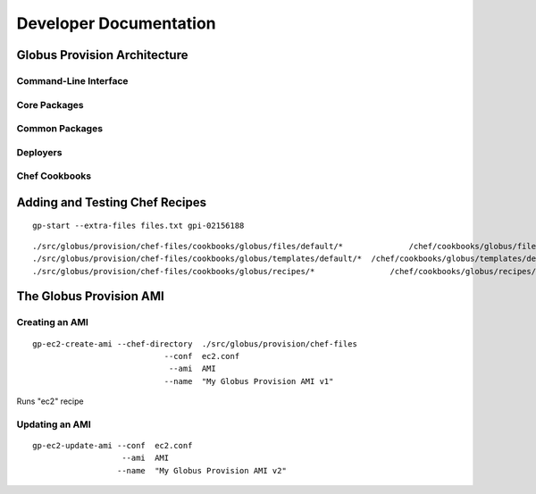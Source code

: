 .. _chap_developer:

Developer Documentation
***********************

Globus Provision Architecture
=============================

.. image:: arch.png
   :width: 90%
   :align: center

Command-Line Interface
----------------------


Core Packages
--------------

Common Packages
---------------


Deployers
---------


Chef Cookbooks
--------------


Adding and Testing Chef Recipes
===============================

::

		gp-start --extra-files files.txt gpi-02156188
		
::

	./src/globus/provision/chef-files/cookbooks/globus/files/default/*		/chef/cookbooks/globus/files/default/
	./src/globus/provision/chef-files/cookbooks/globus/templates/default/*	/chef/cookbooks/globus/templates/default/
	./src/globus/provision/chef-files/cookbooks/globus/recipes/*		    /chef/cookbooks/globus/recipes/
		

The Globus Provision AMI
========================

Creating an AMI
---------------

::

	gp-ec2-create-ami --chef-directory  ./src/globus/provision/chef-files
	                            --conf  ec2.conf
	                             --ami  AMI
	                            --name  "My Globus Provision AMI v1"
	                           
Runs "ec2" recipe
	

Updating an AMI
---------------
::

	gp-ec2-update-ami --conf  ec2.conf
	                   --ami  AMI
	                  --name  "My Globus Provision AMI v2"


